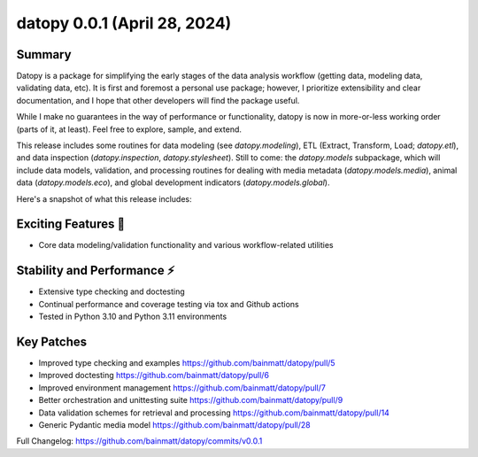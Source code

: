 ..
    Steps to update Changelog:
    0. Create a release on Github using semantic versioning
    1. Create a new Changelog entry above the previous with the standard headers and the date of release
    2. Copy/paste (until automated) each section from release notes to rst file
    3. Correct hyperlink syntax

datopy 0.0.1 (April 28, 2024)
=============================

..
    datopy is up and running

Summary
-------

Datopy is a package for simplifying the early stages of the data analysis workflow (getting data, modeling data, validating data, etc). It is first and foremost a personal use package; however, I prioritize extensibility and clear documentation, and I hope that other developers will find the package useful.

While I make no guarantees in the way of performance or functionality, datopy is now in more-or-less working order (parts of it, at least). Feel free to explore, sample, and extend.

This release includes some routines for data modeling (see `datopy.modeling`), ETL (Extract, Transform, Load; `datopy.etl`), and data inspection (`datopy.inspection`, `datopy.stylesheet`). Still to come: the `datopy.models` subpackage, which will include data models, validation, and processing routines for dealing with media metadata (`datopy.models.media`), animal data (`datopy.models.eco`), and global development indicators (`datopy.models.global`).

Here's a snapshot of what this release includes:

Exciting Features 🙌
--------------------

- Core data modeling/validation functionality and various workflow-related utilities

Stability and Performance ⚡️
---------------------------

- Extensive type checking and doctesting
- Continual performance and coverage testing via tox and Github actions
- Tested in Python 3.10 and Python 3.11 environments

Key Patches
-----------

- Improved type checking and examples https://github.com/bainmatt/datopy/pull/5
- Improved doctesting https://github.com/bainmatt/datopy/pull/6
- Improved environment management https://github.com/bainmatt/datopy/pull/7
- Better orchestration and unittesting suite https://github.com/bainmatt/datopy/pull/9
- Data validation schemes for retrieval and processing https://github.com/bainmatt/datopy/pull/14
- Generic Pydantic media model https://github.com/bainmatt/datopy/pull/28

..
    - Improved type checking and examples `(#5) <https://github.com/bainmatt/datopy/pull/5>`_
    - Improved doctesting `(#6) <https://github.com/bainmatt/datopy/pull/6>`_
    - Improved environment management `(#7) <https://github.com/bainmatt/datopy/pull/7>`_
    - Better orchestration and unittesting suite `(#9) <https://github.com/bainmatt/datopy/pull/9>`_
    - Data validation schemes for retrieval and processing `(#14) <https://github.com/bainmatt/datopy/pull/14>`_
    - Generic Pydantic media model `(#28) <https://github.com/bainmatt/datopy/pull/28>`_

Full Changelog: https://github.com/bainmatt/datopy/commits/v0.0.1